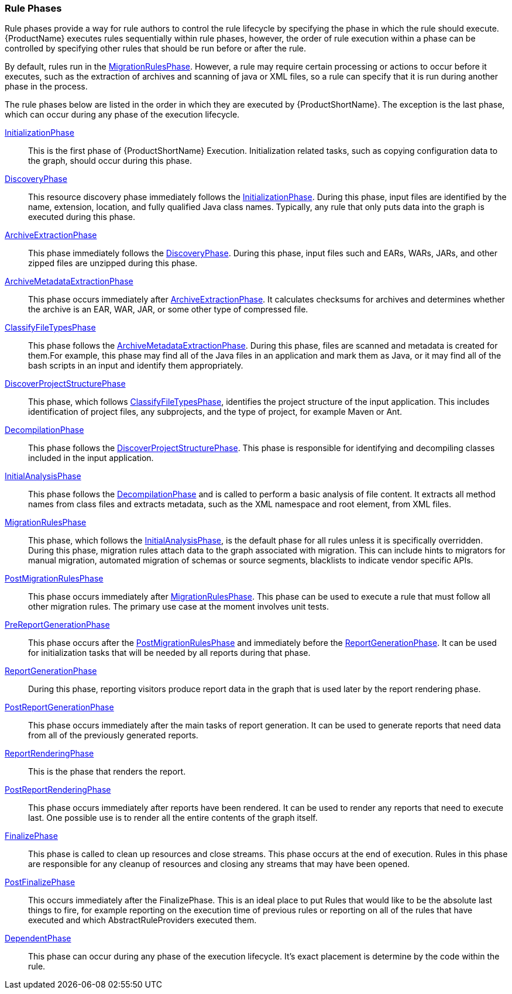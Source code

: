 


[[Rule-Phases]]
=== Rule Phases

Rule phases provide a way for rule authors to control the rule lifecycle by specifying the phase in which the rule should execute. {ProductName} executes rules sequentially within rule phases, however, the order of rule execution within a phase can be controlled by specifying other rules that should be run before or after the rule. 

By default, rules run in the http://windup.github.io/windup/docs/latest/javadoc/org/jboss/windup/config/phase/MigrationRulesPhase.html[MigrationRulesPhase].  However, a rule may require certain processing or actions to occur before it executes, such as the extraction of archives and scanning of java or XML files, so a rule can specify that it is run during another phase in the process. 

The rule phases below are listed in the order in which they are executed by {ProductShortName}. The exception is the last phase, which can occur during any phase of the execution lifecycle.

http://windup.github.io/windup/docs/latest/javadoc/org/jboss/windup/config/phase/InitializationPhase.html[InitializationPhase]:: 
This is the first phase of {ProductShortName} Execution. Initialization related tasks, such as copying configuration data to the graph, should occur during this phase. 

http://windup.github.io/windup/docs/latest/javadoc/org/jboss/windup/config/phase/DiscoveryPhase.html[DiscoveryPhase]:: 
This resource discovery phase immediately follows the http://windup.github.io/windup/docs/latest/javadoc/org/jboss/windup/config/phase/InitializationPhase.html[InitializationPhase]. During this phase, input files are identified by the name, extension, location, and fully qualified Java class names. Typically, any rule that only puts data into the graph is executed during this phase.

http://windup.github.io/windup/docs/latest/javadoc/org/jboss/windup/config/phase/ArchiveExtractionPhase.html[ArchiveExtractionPhase]::
This phase immediately follows the http://windup.github.io/windup/docs/latest/javadoc/org/jboss/windup/config/phase/DiscoveryPhase.html[DiscoveryPhase]. During this phase, input files such and EARs, WARs, JARs, and other zipped files are unzipped during this phase.

http://windup.github.io/windup/docs/latest/javadoc/org/jboss/windup/config/phase/ArchiveMetadataExtractionPhase.html[ArchiveMetadataExtractionPhase]::
This phase occurs immediately after http://windup.github.io/windup/docs/latest/javadoc/org/jboss/windup/config/phase/ArchiveExtractionPhase.html[ArchiveExtractionPhase]. It calculates checksums for archives and determines whether the archive is an EAR, WAR, JAR, or some other type of compressed file.

http://windup.github.io/windup/docs/latest/javadoc/org/jboss/windup/config/phase/ClassifyFileTypesPhase.html[ClassifyFileTypesPhase]::
This phase follows the http://windup.github.io/windup/docs/latest/javadoc/org/jboss/windup/config/phase/ArchiveMetadataExtractionPhase.html[ArchiveMetadataExtractionPhase]. During this phase, files are scanned and metadata is created for them.For example, this phase may find all of the Java files in an application and mark them as Java, or it may find all of the bash scripts in an input and identify them appropriately. 

http://windup.github.io/windup/docs/latest/javadoc/org/jboss/windup/config/phase/DiscoverProjectStructurePhase.html[DiscoverProjectStructurePhase]::
This phase, which follows http://windup.github.io/windup/docs/latest/javadoc/org/jboss/windup/config/phase/ClassifyFileTypesPhase.html[ClassifyFileTypesPhase], identifies the project structure of the input application. This includes identification of project files, any subprojects, and the type of project, for example Maven or Ant.

http://windup.github.io/windup/docs/latest/javadoc/org/jboss/windup/config/phase/DecompilationPhase.html[DecompilationPhase]::
This phase follows the http://windup.github.io/windup/docs/latest/javadoc/org/jboss/windup/config/phase/DiscoverProjectStructurePhase.html[DiscoverProjectStructurePhase]. This phase is responsible for identifying and decompiling classes included in the input application.

http://windup.github.io/windup/docs/latest/javadoc/org/jboss/windup/config/phase/InitialAnalysisPhase.html[InitialAnalysisPhase]::
This phase follows the http://windup.github.io/windup/docs/latest/javadoc/org/jboss/windup/config/phase/DecompilationPhase.html[DecompilationPhase] and is called to perform a basic analysis of file content.
It extracts all method names from class files and extracts metadata, such as the XML namespace and root element, from XML files.

http://windup.github.io/windup/docs/latest/javadoc/org/jboss/windup/config/phase/MigrationRulesPhase.html[MigrationRulesPhase]::
This phase, which follows the http://windup.github.io/windup/docs/latest/javadoc/org/jboss/windup/config/phase/InitialAnalysisPhase.html[InitialAnalysisPhase], is the default phase for all rules unless it is specifically overridden. During this phase, migration rules attach data to the graph associated with migration. This can include hints to migrators for manual migration, automated migration of schemas or source segments, blacklists to indicate vendor specific APIs.

http://windup.github.io/windup/docs/latest/javadoc/org/jboss/windup/config/phase/PostMigrationRulesPhase.html[PostMigrationRulesPhase]::
This phase occurs immediately after http://windup.github.io/windup/docs/latest/javadoc/org/jboss/windup/config/phase/MigrationRulesPhase.html[MigrationRulesPhase]. This phase can be used to execute a rule that must follow all other migration rules. The primary use case at the moment involves unit tests. 

http://windup.github.io/windup/docs/latest/javadoc/org/jboss/windup/config/phase/PreReportGenerationPhase.html[PreReportGenerationPhase]::
This phase occurs after the http://windup.github.io/windup/docs/latest/javadoc/org/jboss/windup/config/phase/PostMigrationRulesPhase.html[PostMigrationRulesPhase] and immediately before the http://windup.github.io/windup/docs/latest/javadoc/org/jboss/windup/config/phase/ReportGenerationPhase.html[ReportGenerationPhase]. It can be used for initialization tasks that will be needed by all reports during that phase.

http://windup.github.io/windup/docs/latest/javadoc/org/jboss/windup/config/phase/ReportGenerationPhase.html[ReportGenerationPhase]::
During this phase, reporting visitors produce report data in the graph that is used later by the report rendering phase.

http://windup.github.io/windup/docs/latest/javadoc/org/jboss/windup/config/phase/PostReportGenerationPhase.html[PostReportGenerationPhase]::
This phase occurs immediately after the main tasks of report generation. It can be used to generate reports that need data from all of the previously generated reports.

http://windup.github.io/windup/docs/latest/javadoc/org/jboss/windup/config/phase/ReportRenderingPhase.html[ReportRenderingPhase]::
This is the phase that renders the report.

http://windup.github.io/windup/docs/latest/javadoc/org/jboss/windup/config/phase/PostReportRenderingPhase.html[PostReportRenderingPhase]::
This phase occurs immediately after reports have been rendered. It can be used to render any reports that need to execute last. One possible use is to render all the entire contents of the graph itself. 

http://windup.github.io/windup/docs/latest/javadoc/org/jboss/windup/config/phase/FinalizePhase.html[FinalizePhase]::
This phase is called to clean up resources and close streams. This phase occurs at the end of execution. Rules in this phase are responsible for any cleanup of resources and closing any streams that may have been opened. 

http://windup.github.io/windup/docs/latest/javadoc/org/jboss/windup/config/phase/PostFinalizePhase.html[PostFinalizePhase]::
This occurs immediately after the FinalizePhase. This is an ideal place to put Rules that would like to be the absolute last things to fire, for example reporting on the execution time of previous rules or reporting on all of the rules that have executed and which AbstractRuleProviders executed them.

http://windup.github.io/windup/docs/latest/javadoc/org/jboss/windup/config/phase/DependentPhase.html[DependentPhase]:: 
This phase can occur during any phase of the execution lifecycle. It's exact placement is determine by the code within the rule.
